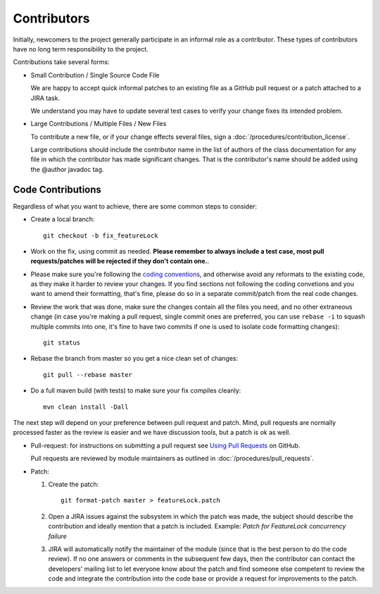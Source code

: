 Contributors
============

Initially, newcomers to the project generally participate in an informal role as a contributor. These types of contributors have no long term responsibility to the project.

Contributions take several forms:

* Small Contribution / Single Source Code File
  
  We are happy to accept quick informal patches to an existing file as a GitHub pull request or a patch attached to a JIRA task.
  
  We understand you may have to update several test cases to verify your change fixes its intended problem.

* Large Contributions / Multiple Files / New Files
  
  To  contribute a new file, or if your change effects several files, sign a :doc:`/procedures/contribution_license`.
  
  Large contributions should include the contributor name in the list of authors of the class documentation for any file in which the contributor has made significant changes. That is the contributor's name should be added using the @author javadoc tag.

Code Contributions
------------------

Regardless of what you want to achieve, there are some common steps to consider:

* Create a local branch::

   git checkout -b fix_featureLock

* Work on the fix, using commit as needed. **Please remember to always include a test case, most pull requests/patches will be rejected if they don't contain one.**.

* Please make sure you're following the `coding conventions <http://docs.geotools.org/latest/developer/conventions/code/style.html>`_, and otherwise avoid any reformats to the existing code, as they make it harder to review your changes. If you find sections not following the coding convetions and you want to amend their formatting, that's fine, please do so in a separate commit/patch from the real code changes.

* Review the work that was done, make sure the changes contain all the files you need, and no other extraneous change (in case you're making a pull request, single commit ones are preferred, you can use ``rebase -i`` to squash multiple commits into one, it's fine to have two commits if one is used to isolate code formatting changes)::

   git status

* Rebase the branch from master so you get a nice clean set of changes::

   git pull --rebase master

* Do a full maven build (with tests) to make sure your fix compiles cleanly::

   mvn clean install -Dall

The next step will depend on your preference between pull request and patch. Mind, pull requests are normally 
processed faster as the review is easier and we have discussion tools, but a patch is ok as well.

* Pull-request: for instructions on submitting a pull request see `Using Pull Requests <https://help.github.com/articles/using-pull-requests>`_ on GitHub.
  
  Pull requests are reviewed by module maintainers as outlined in :doc:`/procedures/pull_requests`.

* Patch:

  #. Create the patch::

       git format-patch master > featureLock.patch

  #. Open a JIRA issues against the subsystem in which the patch was made, the subject should
     describe the contribution and ideally mention that a patch is included. Example: `Patch
     for FeatureLock concurrency failure`

  #. JIRA will automatically notify the maintainer of the module (since that is the best person to
     do the code review). If no one answers or comments in the subsequent few days, then the
     contributor can contact the developers' mailing list to let everyone know about the patch and
     find someone else competent to review the code and integrate the contribution into the code
     base or provide a request for improvements to the patch.
